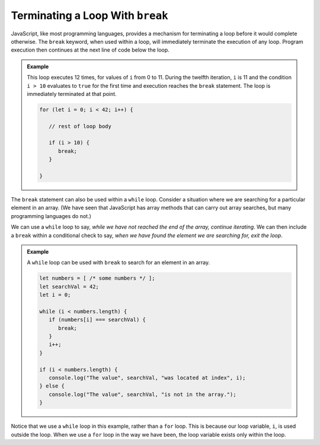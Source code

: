 Terminating a Loop With ``break``
---------------------------------

.. index:: 
   single: ! break
   single: loop; termination

JavaScript, like most programming languages, provides a mechanism for terminating a loop before it would complete otherwise. The ``break`` keyword, when used within a loop, will immediately terminate the execution of any loop. Program execution then continues at the next line of code below the loop.

.. admonition:: Example

   This loop executes 12 times, for values of ``i`` from 0 to 11. During the twelfth iteration, ``i`` is 11 and the condition ``i > 10`` evaluates to ``true`` for the first time and execution reaches the ``break`` statement. The loop is immediately terminated at that point.

   .. sourcecode:: js

      for (let i = 0; i < 42; i++) {
         
         // rest of loop body

         if (i > 10) {
            break;
         }

      }

The ``break`` statement can also be used within a ``while`` loop. Consider a situation where we are searching for a particular element in an array. (We have seen that JavaScript has array methods that can carry out array searches, but many programming languages do not.) 

We can use a ``while`` loop to say, *while we have not reached the end of the array, continue iterating*. We can then include a ``break`` within a conditional check to say, *when we have found the element we are searching for, exit the loop*.

.. admonition:: Example

   A ``while`` loop can be used with ``break`` to search for an element in an array. 

   .. sourcecode:: js

      let numbers = [ /* some numbers */ ];
      let searchVal = 42;
      let i = 0;

      while (i < numbers.length) {
         if (numbers[i] === searchVal) {
            break;
         }
         i++;
      }

      if (i < numbers.length) {
         console.log("The value", searchVal, "was located at index", i);
      } else {
         console.log("The value", searchVal, "is not in the array.");
      }

Notice that we use a ``while`` loop in this example, rather than a ``for`` loop. This is because our loop variable, ``i``, is used outside the loop. When we use a ``for`` loop in the way we have been, the loop variable exists only within the loop.
